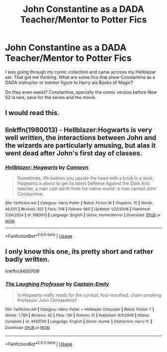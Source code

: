 #+TITLE: John Constantine as a DADA Teacher/Mentor to Potter Fics

* John Constantine as a DADA Teacher/Mentor to Potter Fics
:PROPERTIES:
:Author: firingmahlazors
:Score: 9
:DateUnix: 1527943244.0
:DateShort: 2018-Jun-02
:FlairText: Request
:END:
I was going through my comic collection and came accross my Hellblazer set. That got me thinking. What are some fics that show Constantine as a DADA instructor or mentor figure to Harry ala Books of Magic?

Do they even exsist? Constantine, specially the comic version before New 52 is rare, save for the series and the movie.


** I would read this.
:PROPERTIES:
:Author: AnIndividualist
:Score: 6
:DateUnix: 1527944501.0
:DateShort: 2018-Jun-02
:END:


** linkffn(1980013) - Hellblazer:Hogwarts is very well written, the interactions between John and the wizards are particularly amusing, but alas it went dead after John's first day of classes.
:PROPERTIES:
:Author: ConsiderableHat
:Score: 3
:DateUnix: 1527947056.0
:DateShort: 2018-Jun-02
:END:

*** [[https://www.fanfiction.net/s/1980013/1/][*/Hellblazer: Hogwarts/*]] by [[https://www.fanfiction.net/u/397822/Camwyn][/Camwyn/]]

#+begin_quote
  Sometimes, life bashes you upside the head with a brick in a sock. Hogwarts is about to get its latest Defense Against the Dark Arts teacher, a man cast adrift from his native world- a man named John Constantine.
#+end_quote

^{/Site/:} ^{fanfiction.net} ^{*|*} ^{/Category/:} ^{Harry} ^{Potter} ^{*|*} ^{/Rated/:} ^{Fiction} ^{M} ^{*|*} ^{/Chapters/:} ^{10} ^{*|*} ^{/Words/:} ^{46,555} ^{*|*} ^{/Reviews/:} ^{337} ^{*|*} ^{/Favs/:} ^{708} ^{*|*} ^{/Follows/:} ^{660} ^{*|*} ^{/Updated/:} ^{1/22/2006} ^{*|*} ^{/Published/:} ^{7/24/2004} ^{*|*} ^{/id/:} ^{1980013} ^{*|*} ^{/Language/:} ^{English} ^{*|*} ^{/Genre/:} ^{Humor/Horror} ^{*|*} ^{/Download/:} ^{[[http://www.ff2ebook.com/old/ffn-bot/index.php?id=1980013&source=ff&filetype=epub][EPUB]]} ^{or} ^{[[http://www.ff2ebook.com/old/ffn-bot/index.php?id=1980013&source=ff&filetype=mobi][MOBI]]}

--------------

*FanfictionBot*^{2.0.0-beta} | [[https://github.com/tusing/reddit-ffn-bot/wiki/Usage][Usage]]
:PROPERTIES:
:Author: FanfictionBot
:Score: 2
:DateUnix: 1527947066.0
:DateShort: 2018-Jun-02
:END:


** I only know this one, its pretty short and rather badly written.

linkffn(4450709)
:PROPERTIES:
:Score: 1
:DateUnix: 1527944547.0
:DateShort: 2018-Jun-02
:END:

*** [[https://www.fanfiction.net/s/4450709/1/][*/The Laughing Professor/*]] by [[https://www.fanfiction.net/u/200091/Captain-Emily][/Captain-Emily/]]

#+begin_quote
  Is Hogwarts really ready for the cynical, foul-mouthed, chain-smoking Professor John Constantine?
#+end_quote

^{/Site/:} ^{fanfiction.net} ^{*|*} ^{/Category/:} ^{Harry} ^{Potter} ^{+} ^{Hellblazer} ^{Crossover} ^{*|*} ^{/Rated/:} ^{Fiction} ^{T} ^{*|*} ^{/Words/:} ^{1,789} ^{*|*} ^{/Reviews/:} ^{42} ^{*|*} ^{/Favs/:} ^{130} ^{*|*} ^{/Follows/:} ^{51} ^{*|*} ^{/Published/:} ^{8/5/2008} ^{*|*} ^{/Status/:} ^{Complete} ^{*|*} ^{/id/:} ^{4450709} ^{*|*} ^{/Language/:} ^{English} ^{*|*} ^{/Genre/:} ^{Humor} ^{*|*} ^{/Characters/:} ^{Harry} ^{P.} ^{*|*} ^{/Download/:} ^{[[http://www.ff2ebook.com/old/ffn-bot/index.php?id=4450709&source=ff&filetype=epub][EPUB]]} ^{or} ^{[[http://www.ff2ebook.com/old/ffn-bot/index.php?id=4450709&source=ff&filetype=mobi][MOBI]]}

--------------

*FanfictionBot*^{2.0.0-beta} | [[https://github.com/tusing/reddit-ffn-bot/wiki/Usage][Usage]]
:PROPERTIES:
:Author: FanfictionBot
:Score: 1
:DateUnix: 1527944562.0
:DateShort: 2018-Jun-02
:END:
